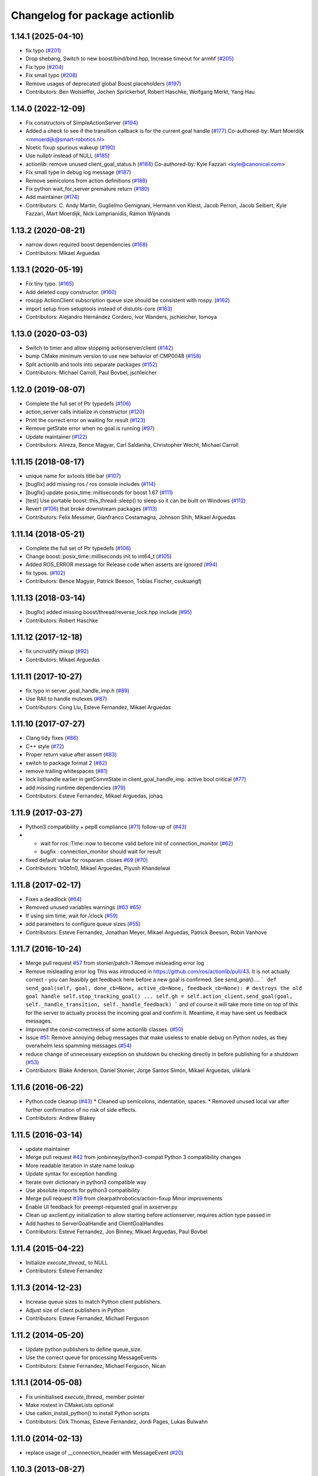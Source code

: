 ^^^^^^^^^^^^^^^^^^^^^^^^^^^^^^^
Changelog for package actionlib
^^^^^^^^^^^^^^^^^^^^^^^^^^^^^^^

1.14.1 (2025-04-10)
-------------------
* fix typo (`#201 <https://github.com/ros/actionlib/issues/201>`_)
* Drop shebang, Switch to new boost/bind/bind.hpp, Increase timeout for armhf (`#205 <https://github.com/ros/actionlib/issues/205>`_)
* Fix typo (`#204 <https://github.com/ros/actionlib/issues/204>`_)
* Fix small typo (`#208 <https://github.com/ros/actionlib/issues/208>`_)
* Remove usages of deprecated global Boost placeholders (`#197 <https://github.com/ros/actionlib/issues/197>`_)
* Contributors: Ben Wolsieffer, Jochen Sprickerhof, Robert Haschke, Wolfgang Merkt, Yang Hau

1.14.0 (2022-12-09)
-------------------
* Fix constructors of SimpleActionServer (`#194 <https://github.com/ros/actionlib/issues/194>`_)
* Added a check to see if the transition callback is for the current goal handle (`#177 <https://github.com/ros/actionlib/issues/177>`_)
  Co-authored-by: Mart Moerdijk <mmoerdijk@smart-robotics.nl>
* Noetic fixup spurious wakeup (`#190 <https://github.com/ros/actionlib/issues/190>`_)
* Use nullptr instead of NULL (`#185 <https://github.com/ros/actionlib/issues/185>`_)
* actionlib: remove unused client_goal_status.h (`#184 <https://github.com/ros/actionlib/issues/184>`_)
  Co-authored-by: Kyle Fazzari <kyle@canonical.com>
* Fix small type in debug log message (`#187 <https://github.com/ros/actionlib/issues/187>`_)
* Remove semicolons from action definitions (`#188 <https://github.com/ros/actionlib/issues/188>`_)
* Fix python wait_for_server premature return (`#180 <https://github.com/ros/actionlib/issues/180>`_)
* Add maintainer (`#174 <https://github.com/ros/actionlib/issues/174>`_)
* Contributors: C. Andy Martin, Guglielmo Gemignani, Hermann von Kleist, Jacob Perron, Jacob Seibert, Kyle Fazzari, Mart Moerdijk, Nick Lamprianidis, Ramon Wijnands

1.13.2 (2020-08-21)
-------------------
* narrow down required boost dependencies (`#168 <https://github.com/ros/actionlib/issues/168>`_)
* Contributors: Mikael Arguedas

1.13.1 (2020-05-19)
-------------------
* Fix tiny typo. (`#165 <https://github.com/ros/actionlib/issues/165>`_)
* Add deleted copy constructor. (`#160 <https://github.com/ros/actionlib/issues/160>`_)
* roscpp ActionClient subscription queue size should be consistent with rospy. (`#162 <https://github.com/ros/actionlib/issues/162>`_)
* import setup from setuptools instead of distutils-core (`#163 <https://github.com/ros/actionlib/issues/163>`_)
* Contributors: Alejandro Hernández Cordero, Ivor Wanders, jschleicher, tomoya

1.13.0 (2020-03-03)
-------------------
* Switch to timer and allow stopping actionserver/client (`#142 <https://github.com/ros/actionlib/issues/142>`_)
* bump CMake minimum version to use new behavior of CMP0048 (`#158 <https://github.com/ros/actionlib/issues/158>`_)
* Split actionlib and tools into separate packages (`#152 <https://github.com/ros/actionlib/issues/152>`_)
* Contributors: Michael Carroll, Paul Bovbel, jschleicher

1.12.0 (2019-08-07)
-------------------
* Complete the full set of Ptr typedefs (`#106 <https://github.com/ros/actionlib/issues/106>`_)
* action_server calls initialize in constructor (`#120 <https://github.com/ros/actionlib/issues/120>`_)
* Print the correct error on waiting for result (`#123 <https://github.com/ros/actionlib/issues/123>`_)
* Remove getState error when no goal is running (`#97 <https://github.com/ros/actionlib/issues/97>`_)
* Update maintainer (`#122 <https://github.com/ros/actionlib/issues/122>`_)
* Contributors: Alireza, Bence Magyar, Carl Saldanha, Christopher Wecht, Michael Carroll

1.11.15 (2018-08-17)
--------------------
* unique name for axtools title bar (`#107 <https://github.com/ros/actionlib/issues/107>`_)
* [bugfix] add missing ros / ros console includes (`#114 <https://github.com/ros/actionlib/issues/114>`_)
* [bugfix] update posix_time::milliseconds for boost 1.67 (`#111 <https://github.com/ros/actionlib/issues/111>`_)
* [test] Use portable boost::this_thread::sleep() to sleep so it can be built on Windows (`#112 <https://github.com/ros/actionlib/issues/112>`_)
* Revert (`#106 <https://github.com/ros/actionlib/issues/106>`_) that broke downstream packages (`#113 <https://github.com/ros/actionlib/issues/113>`_)
* Contributors: Felix Messmer, Gianfranco Costamagna, Johnson Shih, Mikael Arguedas

1.11.14 (2018-05-21)
--------------------
* Complete the full set of Ptr typedefs (`#106 <https://github.com/ros/actionlib/issues/106>`_)
* Change boost::posix_time::milliseconds init to int64_t (`#105 <https://github.com/ros/actionlib/issues/105>`_)
* Added ROS_ERROR message for Release code when asserts are ignored (`#94 <https://github.com/ros/actionlib/issues/94>`_)
* fix typos. (`#102 <https://github.com/ros/actionlib/issues/102>`_)
* Contributors: Bence Magyar, Patrick Beeson, Tobias Fischer, csukuangfj

1.11.13 (2018-03-14)
--------------------
* [bugfix] added missing boost/thread/reverse_lock.hpp include (`#95 <https://github.com/ros/actionlib/issues/95>`_)
* Contributors: Robert Haschke

1.11.12 (2017-12-18)
--------------------
* fix uncrustify mixup (`#92 <https://github.com/ros/actionlib/issues/92>`_)
* Contributors: Mikael Arguedas

1.11.11 (2017-10-27)
--------------------
* fix typo in server_goal_handle_imp.h (`#89 <https://github.com/ros/actionlib/issues/89>`_)
* Use RAII to handle mutexes (`#87 <https://github.com/ros/actionlib/issues/87>`_)
* Contributors: Cong Liu, Esteve Fernandez, Mikael Arguedas

1.11.10 (2017-07-27)
--------------------
* Clang tidy fixes (`#86 <https://github.com/ros/actionlib/issues/86>`_)
* C++ style (`#72 <https://github.com/ros/actionlib/issues/72>`_)
* Proper return value after assert (`#83 <https://github.com/ros/actionlib/issues/83>`_)
* switch to package format 2 (`#82 <https://github.com/ros/actionlib/issues/82>`_)
* remove trailing whitespaces (`#81 <https://github.com/ros/actionlib/issues/81>`_)
* lock listhandle earlier in getCommState in client_goal_handle_imp. active bool critical (`#77 <https://github.com/ros/actionlib/issues/77>`_)
* add missing runtime dependencies (`#79 <https://github.com/ros/actionlib/issues/79>`_)
* Contributors: Esteve Fernandez, Mikael Arguedas, johaq

1.11.9 (2017-03-27)
-------------------
* Python3 compatibility + pep8 compliance (`#71 <https://github.com/ros/actionlib/issues/71>`_) follow-up of (`#43 <https://github.com/ros/actionlib/issues/43>`_)
* - wait for ros::Time::now to become valid before init of connection_monitor (`#62 <https://github.com/ros/actionlib/issues/62>`_)
  - bugfix : connection_monitor should wait for result
* fixed default value for rosparam. closes `#69 <https://github.com/ros/actionlib/issues/69>`_ (`#70 <https://github.com/ros/actionlib/issues/70>`_)
* Contributors: 1r0b1n0, Mikael Arguedas, Piyush Khandelwal

1.11.8 (2017-02-17)
-------------------
* Fixes a deadlock (`#64 <https://github.com/ros/actionlib/issues/64>`_)
* Removed unused variables warnings (`#63 <https://github.com/ros/actionlib/issues/63>`_ `#65 <https://github.com/ros/actionlib/issues/65>`_)
* If using sim time, wait for /clock (`#59 <https://github.com/ros/actionlib/issues/59>`_)
* add parameters to configure queue sizes (`#55 <https://github.com/ros/actionlib/pull/55>`_)
* Contributors: Esteve Fernandez, Jonathan Meyer, Mikael Arguedas, Patrick Beeson, Robin Vanhove

1.11.7 (2016-10-24)
-------------------
* Merge pull request `#57 <https://github.com/ros/actionlib/issues/57>`_ from stonier/patch-1
  Remove misleading error log
* Remove misleading error log
  This was introduced in https://github.com/ros/actionlib/pull/43.
  It is not actually correct - you can feasibly get feedback here before a new goal is confirmed. See `send_goal()`....
  ```
  def send_goal(self, goal, done_cb=None, active_cb=None, feedback_cb=None):
  # destroys the old goal handle
  self.stop_tracking_goal()
  ...
  self.gh = self.action_client.send_goal(goal, self._handle_transition, self._handle_feedback)
  ```
  and of course it will take more time on top of this for the server to actually process the incoming goal and confirm it. Meantime, it may have sent us feedback messages.
* Improved the const-correctness of some actionlib classes. (`#50 <https://github.com/ros/actionlib/issues/50>`_)
* Issue `#51 <https://github.com/ros/actionlib/issues/51>`_: Remove annoying debug messages that make useless to enable debug on Python nodes, as they overwhelm less spamming messages (`#54 <https://github.com/ros/actionlib/issues/54>`_)
* reduce change of unnecessary exception on shutdown bu checking directly in before publishing for a shutdown (`#53 <https://github.com/ros/actionlib/issues/53>`_)
* Contributors: Blake Anderson, Daniel Stonier, Jorge Santos Simón, Mikael Arguedas, uliklank

1.11.6 (2016-06-22)
-------------------
* Python code cleanup (`#43 <https://github.com/ros/actionlib/issues/43>`_)
  * Cleaned up semicolons, indentation, spaces.
  * Removed unused local var after further confirmation of no risk of side effects.
* Contributors: Andrew Blakey

1.11.5 (2016-03-14)
-------------------
* update maintainer
* Merge pull request `#42 <https://github.com/ros/actionlib/issues/42>`_ from jonbinney/python3-compat
  Python 3 compatibility changes
* More readable iteration in state name lookup
* Update syntax for exception handling
* Iterate over dictionary in python3 compatible way
* Use absolute imports for python3 compatibility
* Merge pull request `#39 <https://github.com/ros/actionlib/issues/39>`_ from clearpathrobotics/action-fixup
  Minor improvements
* Enable UI feedback for preempt-requested goal in axserver.py
* Clean up axclient.py initialization to allow starting before actionserver, requires action type passed in
* Add hashes to ServerGoalHandle and ClientGoalHandles
* Contributors: Esteve Fernandez, Jon Binney, Mikael Arguedas, Paul Bovbel

1.11.4 (2015-04-22)
-------------------
* Initialize `execute_thread_` to NULL
* Contributors: Esteve Fernandez

1.11.3 (2014-12-23)
-------------------
* Increase queue sizes to match Python client publishers.
* Adjust size of client publishers in Python
* Contributors: Esteve Fernandez, Michael Ferguson

1.11.2 (2014-05-20)
-------------------
* Update python publishers to define queue_size.
* Use the correct queue for processing MessageEvents
* Contributors: Esteve Fernandez, Michael Ferguson, Nican

1.11.1 (2014-05-08)
-------------------
* Fix uninitialised `execute_thread_` member pointer
* Make rostest in CMakeLists optional
* Use catkin_install_python() to install Python scripts
* Contributors: Dirk Thomas, Esteve Fernandez, Jordi Pages, Lukas Bulwahn

1.11.0 (2014-02-13)
-------------------
* replace usage of __connection_header with MessageEvent (`#20 <https://github.com/ros/actionlib/issues/20>`_)

1.10.3 (2013-08-27)
-------------------
* Merged pull request `#15 <https://github.com/ros/actionlib/issues/15>`_
  Fixes a compile issue for actionlib headers on OS X

1.10.2 (2013-08-21)
-------------------
* separating ActionServer implementation into base class and ros-publisher-based class (`#11 <https://github.com/ros/actionlib/issues/11>`_)
* support CATKIN_ENABLE_TESTING
* add isValid to ServerGoalHandle (`#14 <https://github.com/ros/actionlib/issues/14>`_)
* make operators const (`#10 <https://github.com/ros/actionlib/issues/10>`_)
* add counting of connections to avoid reconnect problem when callbacks are invoked in different order (`#7 <https://github.com/ros/actionlib/issues/7>`_)
* fix deadlock in simple_action_server.py (`#4 <https://github.com/ros/actionlib/issues/4>`_)
* fix missing runtime destination for library (`#3 <https://github.com/ros/actionlib/issues/3>`_)

1.10.1 (2013-06-06)
-------------------
* fix location of library before installation (`#1 <https://github.com/ros/actionlib/issues/1>`_)

1.10.0 (2013-04-11)
-------------------
* define DEPRECATED only if not defined already
* modified dependency type of catkin to buildtool

1.9.11 (2012-12-13)
-------------------
* first public release for Groovy

1.8.7 (2012-06-14)
------------------
* add new CommState LOST
* added more missing dependencies

1.8.6 (2012-06-05)
------------------
* added missing dependencies

1.8.5 (2012-05-31)
------------------
* make axclient work base on topic name only

1.8.4 (2012-04-05)
------------------
* add missing axserver/axclient install

1.8.3 (2012-03-15)
------------------
* fix issue with locking in action server (`#5391 <https://code.ros.org/trac/ros-pkg/ticket/5391>`_)

1.8.2 (2012-02-29)
------------------
* update to newer catkin API

1.8.1 (2012-02-21)
------------------
* fix Python packaging

1.8.0 (2012-02-07)
------------------
* separated from common stack
* converted to use catkin
